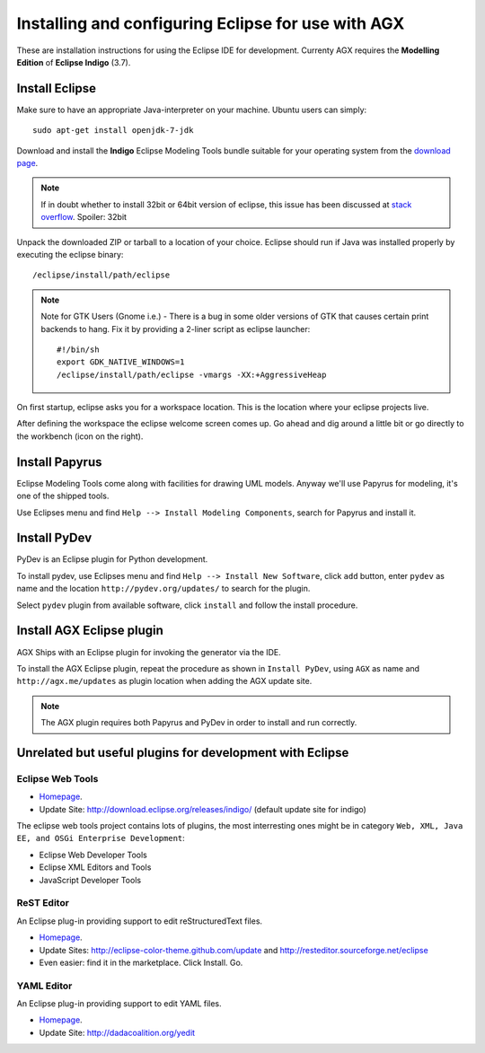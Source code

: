 ===================================================
Installing and configuring Eclipse for use with AGX
===================================================

These are installation instructions for using the Eclipse IDE for development.
Currenty AGX requires the **Modelling Edition** of **Eclipse Indigo** (3.7).


Install Eclipse
---------------

Make sure to have an appropriate Java-interpreter on your machine.
Ubuntu users can simply::

    sudo apt-get install openjdk-7-jdk

Download and install the **Indigo** Eclipse Modeling Tools bundle suitable for
your operating system from the
`download page <http://www.eclipse.org/downloads/packages/release/indigo/sr2>`_.

.. note::
    If in doubt whether to install 32bit or 64bit version of eclipse, this
    issue has been discussed at `stack overflow 
    <http://stackoverflow.com/questions/9727430/java-and-eclipse-32-vs-64bit>`_.
    Spoiler: 32bit

Unpack the downloaded ZIP or tarball to a location of your choice. Eclipse
should run if Java was installed properly by executing the eclipse binary::

    /eclipse/install/path/eclipse

.. note::
    Note for GTK Users (Gnome i.e.) - There is a bug in some older versions of
    GTK that causes certain print backends to hang. Fix it by providing a
    2-liner script as eclipse launcher::

        #!/bin/sh
        export GDK_NATIVE_WINDOWS=1
        /eclipse/install/path/eclipse -vmargs -XX:+AggressiveHeap

On first startup, eclipse asks you for a workspace location. This is the
location where your eclipse projects live.

After defining the workspace the eclipse welcome screen comes up. Go ahead and
dig around a little bit or go directly to the workbench (icon on the 
right).


Install Papyrus
---------------

Eclipse Modeling Tools come along with facilities for drawing UML models.
Anyway we'll use Papyrus for modeling, it's one of the shipped tools.

Use Eclipses menu and find ``Help --> Install Modeling Components``,
search for Papyrus and install it. 

.. image:: ../_static/eclipse_indigo_modeling_components_papyrus.png


Install PyDev
-------------

PyDev is an Eclipse plugin for Python development.

To install pydev, use Eclipses menu and find ``Help --> Install New Software``,
click ``add`` button, enter ``pydev`` as name and the location
``http://pydev.org/updates/`` to search for the plugin.

.. image:: ../_static/eclipse_add_pydev.png

Select ``pydev`` plugin from available software, click ``install`` and follow
the install procedure.

.. image:: ../_static/eclipse_indigo_modeling_components_install_plugin_pydev.png


Install AGX Eclipse plugin
--------------------------

AGX Ships with an Eclipse plugin for invoking the generator via the IDE.

To install the AGX Eclipse plugin, repeat the procedure as shown in
``Install PyDev``, using ``AGX`` as name and ``http://agx.me/updates`` as
plugin location when adding the AGX update site.

.. image:: ../_static/eclipse_indigo_install_plugin_AGX.png


.. note::
    The AGX plugin requires both Papyrus and PyDev in order to install and
    run correctly.


Unrelated but useful plugins for development with Eclipse
---------------------------------------------------------


Eclipse Web Tools
~~~~~~~~~~~~~~~~~

* `Homepage <http://eclipse.org/webtools/>`_.

* Update Site: http://download.eclipse.org/releases/indigo/
  (default update site for indigo)

The eclipse web tools project contains lots of plugins, the most interresting
ones might be in category
``Web, XML, Java EE, and OSGi Enterprise Development``:

* Eclipse Web Developer Tools

* Eclipse XML Editors and Tools

* JavaScript Developer Tools


ReST Editor
~~~~~~~~~~~

An Eclipse plug-in providing support to edit reStructuredText files.

* `Homepage <http://resteditor.sourceforge.net/>`_.

* Update Sites: http://eclipse-color-theme.github.com/update and
  http://resteditor.sourceforge.net/eclipse

* Even easier: find it in the marketplace. Click Install. Go.


YAML Editor
~~~~~~~~~~~

An Eclipse plug-in providing support to edit YAML files.

* `Homepage <http://code.google.com/p/yedit/>`_.

* Update Site: http://dadacoalition.org/yedit
